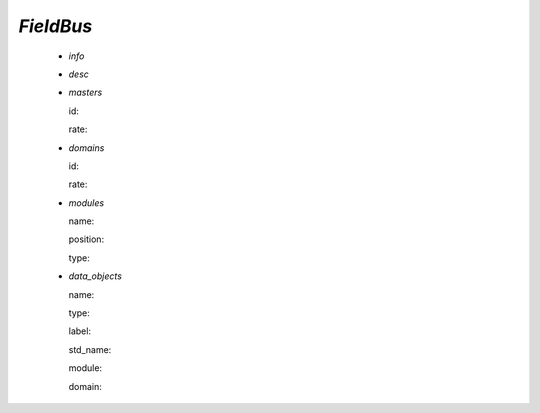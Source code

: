 .. _fieldbus:

*FieldBus*
----------

  * *info*

  * *desc*

  * *masters*

    id:

    rate:

  * *domains*

    id:

    rate:

  * *modules*

    name:

    position:

    type:

  * *data_objects*

    name:

    type:

    label:

    std_name:

    module:

    domain:

